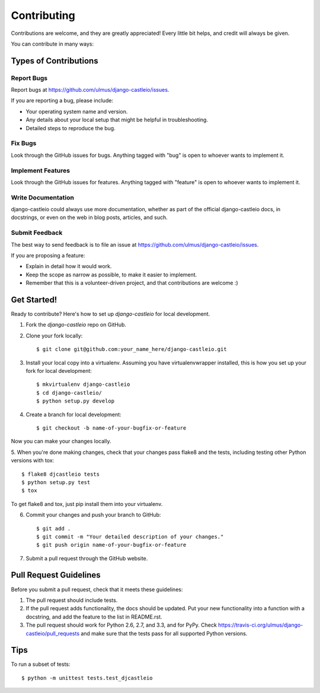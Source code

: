 ============
Contributing
============

Contributions are welcome, and they are greatly appreciated! Every
little bit helps, and credit will always be given. 

You can contribute in many ways:

Types of Contributions
----------------------

Report Bugs
~~~~~~~~~~~

Report bugs at https://github.com/ulmus/django-castleio/issues.

If you are reporting a bug, please include:

* Your operating system name and version.
* Any details about your local setup that might be helpful in troubleshooting.
* Detailed steps to reproduce the bug.

Fix Bugs
~~~~~~~~

Look through the GitHub issues for bugs. Anything tagged with "bug"
is open to whoever wants to implement it.

Implement Features
~~~~~~~~~~~~~~~~~~

Look through the GitHub issues for features. Anything tagged with "feature"
is open to whoever wants to implement it.

Write Documentation
~~~~~~~~~~~~~~~~~~~

django-castleio could always use more documentation, whether as part of the 
official django-castleio docs, in docstrings, or even on the web in blog posts,
articles, and such.

Submit Feedback
~~~~~~~~~~~~~~~

The best way to send feedback is to file an issue at https://github.com/ulmus/django-castleio/issues.

If you are proposing a feature:

* Explain in detail how it would work.
* Keep the scope as narrow as possible, to make it easier to implement.
* Remember that this is a volunteer-driven project, and that contributions
  are welcome :)

Get Started!
------------

Ready to contribute? Here's how to set up `django-castleio` for local development.

1. Fork the `django-castleio` repo on GitHub.
2. Clone your fork locally::

    $ git clone git@github.com:your_name_here/django-castleio.git

3. Install your local copy into a virtualenv. Assuming you have virtualenvwrapper installed, this is how you set up your fork for local development::

    $ mkvirtualenv django-castleio
    $ cd django-castleio/
    $ python setup.py develop

4. Create a branch for local development::

    $ git checkout -b name-of-your-bugfix-or-feature

Now you can make your changes locally.

5. When you're done making changes, check that your changes pass flake8 and the
tests, including testing other Python versions with tox::

    $ flake8 djcastleio tests
    $ python setup.py test
    $ tox

To get flake8 and tox, just pip install them into your virtualenv. 

6. Commit your changes and push your branch to GitHub::

    $ git add .
    $ git commit -m "Your detailed description of your changes."
    $ git push origin name-of-your-bugfix-or-feature

7. Submit a pull request through the GitHub website.

Pull Request Guidelines
-----------------------

Before you submit a pull request, check that it meets these guidelines:

1. The pull request should include tests.
2. If the pull request adds functionality, the docs should be updated. Put
   your new functionality into a function with a docstring, and add the
   feature to the list in README.rst.
3. The pull request should work for Python 2.6, 2.7, and 3.3, and for PyPy. Check 
   https://travis-ci.org/ulmus/django-castleio/pull_requests
   and make sure that the tests pass for all supported Python versions.

Tips
----

To run a subset of tests::

    $ python -m unittest tests.test_djcastleio
